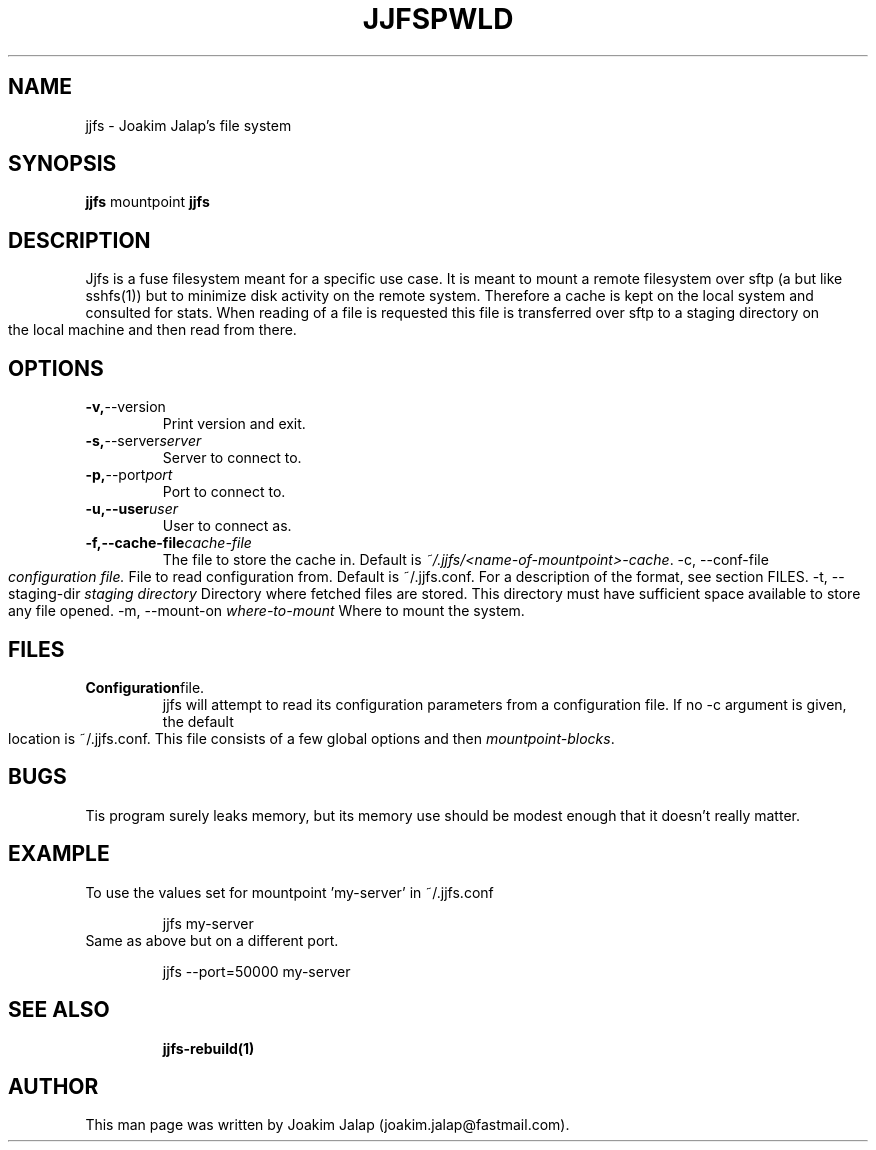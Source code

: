 .TH JJFS 1

.TH PWLD 1
.SH NAME
jjfs \- Joakim Jalap's file system
.SH SYNOPSIS
.B jjfs
mountpoint
.BR
.B jjfs

.SH DESCRIPTION
Jjfs is a fuse filesystem meant for a specific use case. It is meant to mount a
remote filesystem over sftp (a but like sshfs(1)) but to minimize disk activity
on the remote system. Therefore a cache is kept on the local system and
consulted for stats. When reading of a file is requested this file is
transferred over sftp to a staging directory on the local machine and then read
from there. 
.SH OPTIONS
.TP
.BR \-v, \-\-version
Print version and exit.
.TP
.BR \-s, \-\-server \fIserver\fR
Server to connect to.
.TP
.BR \-p, \-\-port \fIport\fR
Port to connect to.
.TP
.BR \-u,\-\-user \fIuser\fR
User to connect as.
.TP
.BR \-f,\-\-cache-file \fIcache-file\fR
The file to store the cache in. Default is \fI~/.jjfs/<name-of-mountpoint>-cache\fR.
.BR
\-c, \-\-conf-file \fIconfiguration file.\fR
File to read configuration from. Default is ~/.jjfs.conf. For a description of
the format, see section FILES.
.BR
\-t, \-\-staging-dir \fIstaging directory\fR
Directory where fetched files are stored. This directory must have sufficient
space available to store any file opened.
.BR
\-m, \-\-mount-on \fIwhere-to-mount\fR
Where to mount the system.
.SH FILES
.TP
.BR Configuration file.
jjfs will attempt to read its configuration parameters from a configuration
file. If no \-c argument is given, the default location is ~/.jjfs.conf. This
file consists of a few global options and then \fImountpoint-blocks\fR.
.SH BUGS
Tis program surely leaks memory, but its memory use should be modest enough that
it doesn't really matter.
.SH EXAMPLE
.TP
To use the values set for mountpoint 'my-server' in ~/.jjfs.conf
.sp 1
jjfs my-server
.sp
.TP
Same as above but on a different port.
.sp 1
jjfs --port=50000 my-server
.sp
.TP

.sp 1

.sp
.SH SEE ALSO
.BR jjfs-rebuild(1)
.SH AUTHOR
This man page was written by Joakim Jalap (joakim.jalap@fastmail.com).







